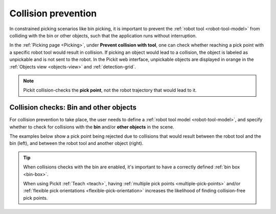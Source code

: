 .. _collision-prevention:

Collision prevention
====================

In constrained picking scenarios like bin picking, it is important to prevent the :ref:`robot tool <robot-tool-model>` from colliding with the bin or other objects, such that the application runs without interruption.

In the :ref:`Picking page <Picking>`, under **Prevent collision with tool**, one can check whether reaching a pick point with a specific robot tool would result in collision.
If picking an object would lead to a collision, the object is labeled as unpickable and is not sent to the robot.
In the Pickit web interface, unpickable objects are displayed in orange in the :ref:`Objects view <objects-view>` and :ref:`detection-grid`.

.. note::
  Pickit collision-checks the **pick point**, not the robot trajectory that would lead to it.

Collision checks: Bin and other objects
---------------------------------------

For collision prevention to take place, the user needs to define a :ref:`robot tool model <robot-tool-model>`, and specify whether to check for collisions with the **bin** and/or **other objects** in the scene.

The examples below show a pick point being rejected due to collisions that would result between the robot tool and the bin (left), and between the robot tool and another object (right).

.. image:: /assets/images/documentation/picking/example_tool_collision.png
  :scale: 40%
  :align: center


.. tip::
  When collisions checks with the bin are enabled, it's important to have a correctly defined :ref:`bin box <bin-box>`.

  When using Pickit :ref:`Teach <teach>`, having :ref:`multiple pick points <multiple-pick-points>` and/or :ref:`flexible pick orientations <flexible-pick-orientation>` increases the likelihood of finding collision-free pick points.
